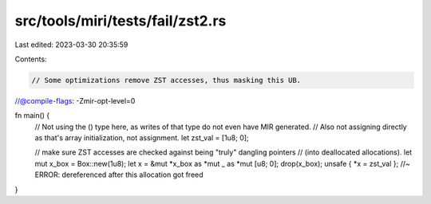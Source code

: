 src/tools/miri/tests/fail/zst2.rs
=================================

Last edited: 2023-03-30 20:35:59

Contents:

.. code-block:: rs

    // Some optimizations remove ZST accesses, thus masking this UB.
//@compile-flags: -Zmir-opt-level=0

fn main() {
    // Not using the () type here, as writes of that type do not even have MIR generated.
    // Also not assigning directly as that's array initialization, not assignment.
    let zst_val = [1u8; 0];

    // make sure ZST accesses are checked against being "truly" dangling pointers
    // (into deallocated allocations).
    let mut x_box = Box::new(1u8);
    let x = &mut *x_box as *mut _ as *mut [u8; 0];
    drop(x_box);
    unsafe { *x = zst_val }; //~ ERROR: dereferenced after this allocation got freed
}


